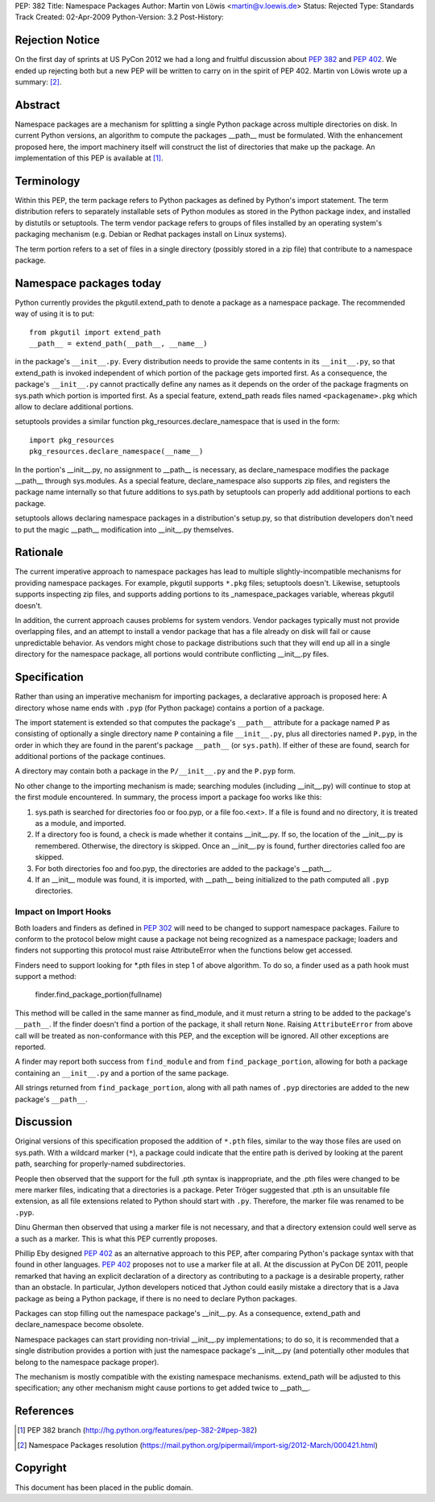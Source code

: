 PEP: 382
Title: Namespace Packages
Author: Martin von Löwis <martin@v.loewis.de>
Status: Rejected
Type: Standards Track
Created: 02-Apr-2009
Python-Version: 3.2
Post-History:

Rejection Notice
================

On the first day of sprints at US PyCon 2012 we had a long and
fruitful discussion about :pep:`382` and :pep:`402`.  We ended up rejecting
both but a new PEP will be written to carry on in the spirit of PEP
402.  Martin von Löwis wrote up a summary: [2]_.

Abstract
========

Namespace packages are a mechanism for splitting a single Python
package across multiple directories on disk. In current Python
versions, an algorithm to compute the packages __path__ must be
formulated. With the enhancement proposed here, the import machinery
itself will construct the list of directories that make up the
package.   An implementation of this PEP is available at [1]_.

Terminology
===========

Within this PEP, the term package refers to Python packages as defined
by Python's import statement. The term distribution refers to
separately installable sets of Python modules as stored in the Python
package index, and installed by distutils or setuptools. The term
vendor package refers to groups of files installed by an operating
system's packaging mechanism (e.g. Debian or Redhat packages install
on Linux systems).

The term portion refers to a set of files in a single directory (possibly
stored in a zip file) that contribute to a namespace package.

Namespace packages today
========================

Python currently provides the pkgutil.extend_path to denote a package as
a namespace package. The recommended way of using it is to put::

        from pkgutil import extend_path
        __path__ = extend_path(__path__, __name__)

in the package's ``__init__.py``. Every distribution needs to provide
the same contents in its ``__init__.py``, so that extend_path is
invoked independent of which portion of the package gets imported
first. As a consequence, the package's ``__init__.py`` cannot
practically define any names as it depends on the order of the package
fragments on sys.path which portion is imported first. As a special
feature, extend_path reads files named ``<packagename>.pkg`` which
allow to declare additional portions.

setuptools provides a similar function pkg_resources.declare_namespace
that is used in the form::

    import pkg_resources
    pkg_resources.declare_namespace(__name__)

In the portion's __init__.py, no assignment to __path__ is necessary,
as declare_namespace modifies the package __path__ through sys.modules.
As a special feature, declare_namespace also supports zip files, and
registers the package name internally so that future additions to sys.path
by setuptools can properly add additional portions to each package.

setuptools allows declaring namespace packages in a distribution's
setup.py, so that distribution developers don't need to put the
magic __path__ modification into __init__.py themselves.

Rationale
=========

The current imperative approach to namespace packages has lead to
multiple slightly-incompatible mechanisms for providing namespace
packages. For example, pkgutil supports ``*.pkg`` files; setuptools
doesn't. Likewise, setuptools supports inspecting zip files, and
supports adding portions to its _namespace_packages variable, whereas
pkgutil doesn't.

In addition, the current approach causes problems for system vendors.
Vendor packages typically must not provide overlapping files, and an
attempt to install a vendor package that has a file already on disk
will fail or cause unpredictable behavior. As vendors might chose to
package distributions such that they will end up all in a single
directory for the namespace package, all portions would contribute
conflicting __init__.py files.

Specification
=============

Rather than using an imperative mechanism for importing packages, a
declarative approach is proposed here: A directory whose name ends
with ``.pyp`` (for Python package) contains a portion of a package.

The import statement is extended so that computes the package's
``__path__`` attribute for a package named ``P`` as consisting of
optionally a single directory name ``P`` containing a file
``__init__.py``, plus all directories named ``P.pyp``, in the order in
which they are found in the parent's package ``__path__`` (or
``sys.path``). If either of these are found, search for additional
portions of the package continues.

A directory may contain both a package in the ``P/__init__.py`` and
the ``P.pyp`` form.

No other change to the importing mechanism is made; searching modules
(including __init__.py) will continue to stop at the first module
encountered. In summary, the process import a package foo works like
this:

1. sys.path is searched for directories foo or foo.pyp, or a file foo.<ext>.
   If a file is found and no directory, it is treated as a module, and imported.
2. If a directory foo is found, a check is made whether it contains __init__.py.
   If so, the location of the __init__.py is remembered. Otherwise, the directory
   is skipped. Once an __init__.py is found, further directories called foo are
   skipped.
3. For both directories foo and foo.pyp, the directories are added to the package's
   __path__.
4. If an __init__ module was found, it is imported, with __path__
   being initialized to the path computed all ``.pyp`` directories.

Impact on Import Hooks
----------------------

Both loaders and finders as defined in :pep:`302` will need to be changed
to support namespace packages. Failure to conform to the protocol
below might cause a package not being recognized as a namespace
package; loaders and finders not supporting this protocol must raise
AttributeError when the functions below get accessed.

Finders need to support looking for \*.pth files in step 1 of above
algorithm. To do so, a finder used as a path hook must support a
method:

   finder.find_package_portion(fullname)

This method will be called in the same manner as find_module, and it
must return a string to be added to the package's ``__path__``.
If the finder doesn't find a portion of the package, it shall return
``None``. Raising ``AttributeError`` from above call will be treated
as non-conformance with this PEP, and the exception will be ignored.
All other exceptions are reported.

A finder may report both success from ``find_module`` and from
``find_package_portion``, allowing for both a package containing
an ``__init__.py`` and a portion of the same package.

All strings returned from ``find_package_portion``, along with all
path names of ``.pyp`` directories are added to the new package's
``__path__``.

Discussion
==========

Original versions of this specification proposed the addition of
``*.pth`` files, similar to the way those files are used on sys.path.
With a wildcard marker (``*``), a package could indicate that the
entire path is derived by looking at the parent path, searching for
properly-named subdirectories.

People then observed that the support for the full .pth syntax is
inappropriate, and the .pth files were changed to be mere marker
files, indicating that a directories is a package. Peter Tröger
suggested that .pth is an unsuitable file extension, as all file
extensions related to Python should start with ``.py``. Therefore, the
marker file was renamed to be ``.pyp``.

Dinu Gherman then observed that using a marker file is not necessary,
and that a directory extension could well serve as a such as a
marker. This is what this PEP currently proposes.

Phillip Eby designed :pep:`402` as an alternative approach to this PEP,
after comparing Python's package syntax with that found in other
languages. :pep:`402` proposes not to use a marker file at all. At the
discussion at PyCon DE 2011, people remarked that having an explicit
declaration of a directory as contributing to a package is a desirable
property, rather than an obstacle. In particular, Jython developers
noticed that Jython could easily mistake a directory that is a Java
package as being a Python package, if there is no need to declare
Python packages.

Packages can stop filling out the namespace package's __init__.py.  As
a consequence, extend_path and declare_namespace become obsolete.

Namespace packages can start providing non-trivial __init__.py
implementations; to do so, it is recommended that a single distribution
provides a portion with just the namespace package's __init__.py
(and potentially other modules that belong to the namespace package
proper).

The mechanism is mostly compatible with the existing namespace
mechanisms. extend_path will be adjusted to this specification;
any other mechanism might cause portions to get added twice to
__path__.

References
==========

.. [1] PEP 382 branch
       (http://hg.python.org/features/pep-382-2#pep-382)

.. [2] Namespace Packages resolution
       (https://mail.python.org/pipermail/import-sig/2012-March/000421.html)

Copyright
=========

This document has been placed in the public domain.
